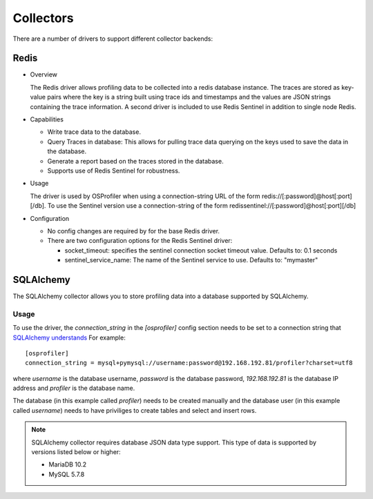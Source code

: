 ==========
Collectors
==========

There are a number of drivers to support different collector backends:

Redis
-----

* Overview

  The Redis driver allows profiling data to be collected into a redis
  database instance. The traces are stored as key-value pairs where the
  key is a string built using trace ids and timestamps and the values
  are JSON strings containing the trace information. A second driver is
  included to use Redis Sentinel in addition to single node Redis.

* Capabilities

  * Write trace data to the database.
  * Query Traces in database: This allows for pulling trace data
    querying on the keys used to save the data in the database.
  * Generate a report based on the traces stored in the database.
  * Supports use of Redis Sentinel for robustness.

* Usage

  The driver is used by OSProfiler when using a connection-string URL
  of the form redis://[:password]@host[:port][/db]. To use the Sentinel version
  use a connection-string of the form
  redissentinel://[:password]@host[:port][/db]

* Configuration

  * No config changes are required by for the base Redis driver.
  * There are two configuration options for the Redis Sentinel driver:

    * socket_timeout: specifies the sentinel connection socket timeout
      value. Defaults to: 0.1 seconds
    * sentinel_service_name: The name of the Sentinel service to use.
      Defaults to: "mymaster"

SQLAlchemy
----------

The SQLAlchemy collector allows you to store profiling data into a database
supported by SQLAlchemy.

Usage
=====
To use the driver, the `connection_string` in the `[osprofiler]` config section
needs to be set to a connection string that `SQLAlchemy understands`_
For example::

  [osprofiler]
  connection_string = mysql+pymysql://username:password@192.168.192.81/profiler?charset=utf8

where `username` is the database username, `password` is the database password,
`192.168.192.81` is the database IP address and `profiler` is the database name.

The database (in this example called `profiler`) needs to be created manually and
the database user (in this example called `username`) needs to have priviliges
to create tables and select and insert rows.

.. note::

   SQLAlchemy collector requires database JSON data type support.
   This type of data is supported by versions listed below or higher:

   - MariaDB 10.2
   - MySQL 5.7.8

.. _SQLAlchemy understands: https://docs.sqlalchemy.org/en/latest/core/engines.html#database-urls
